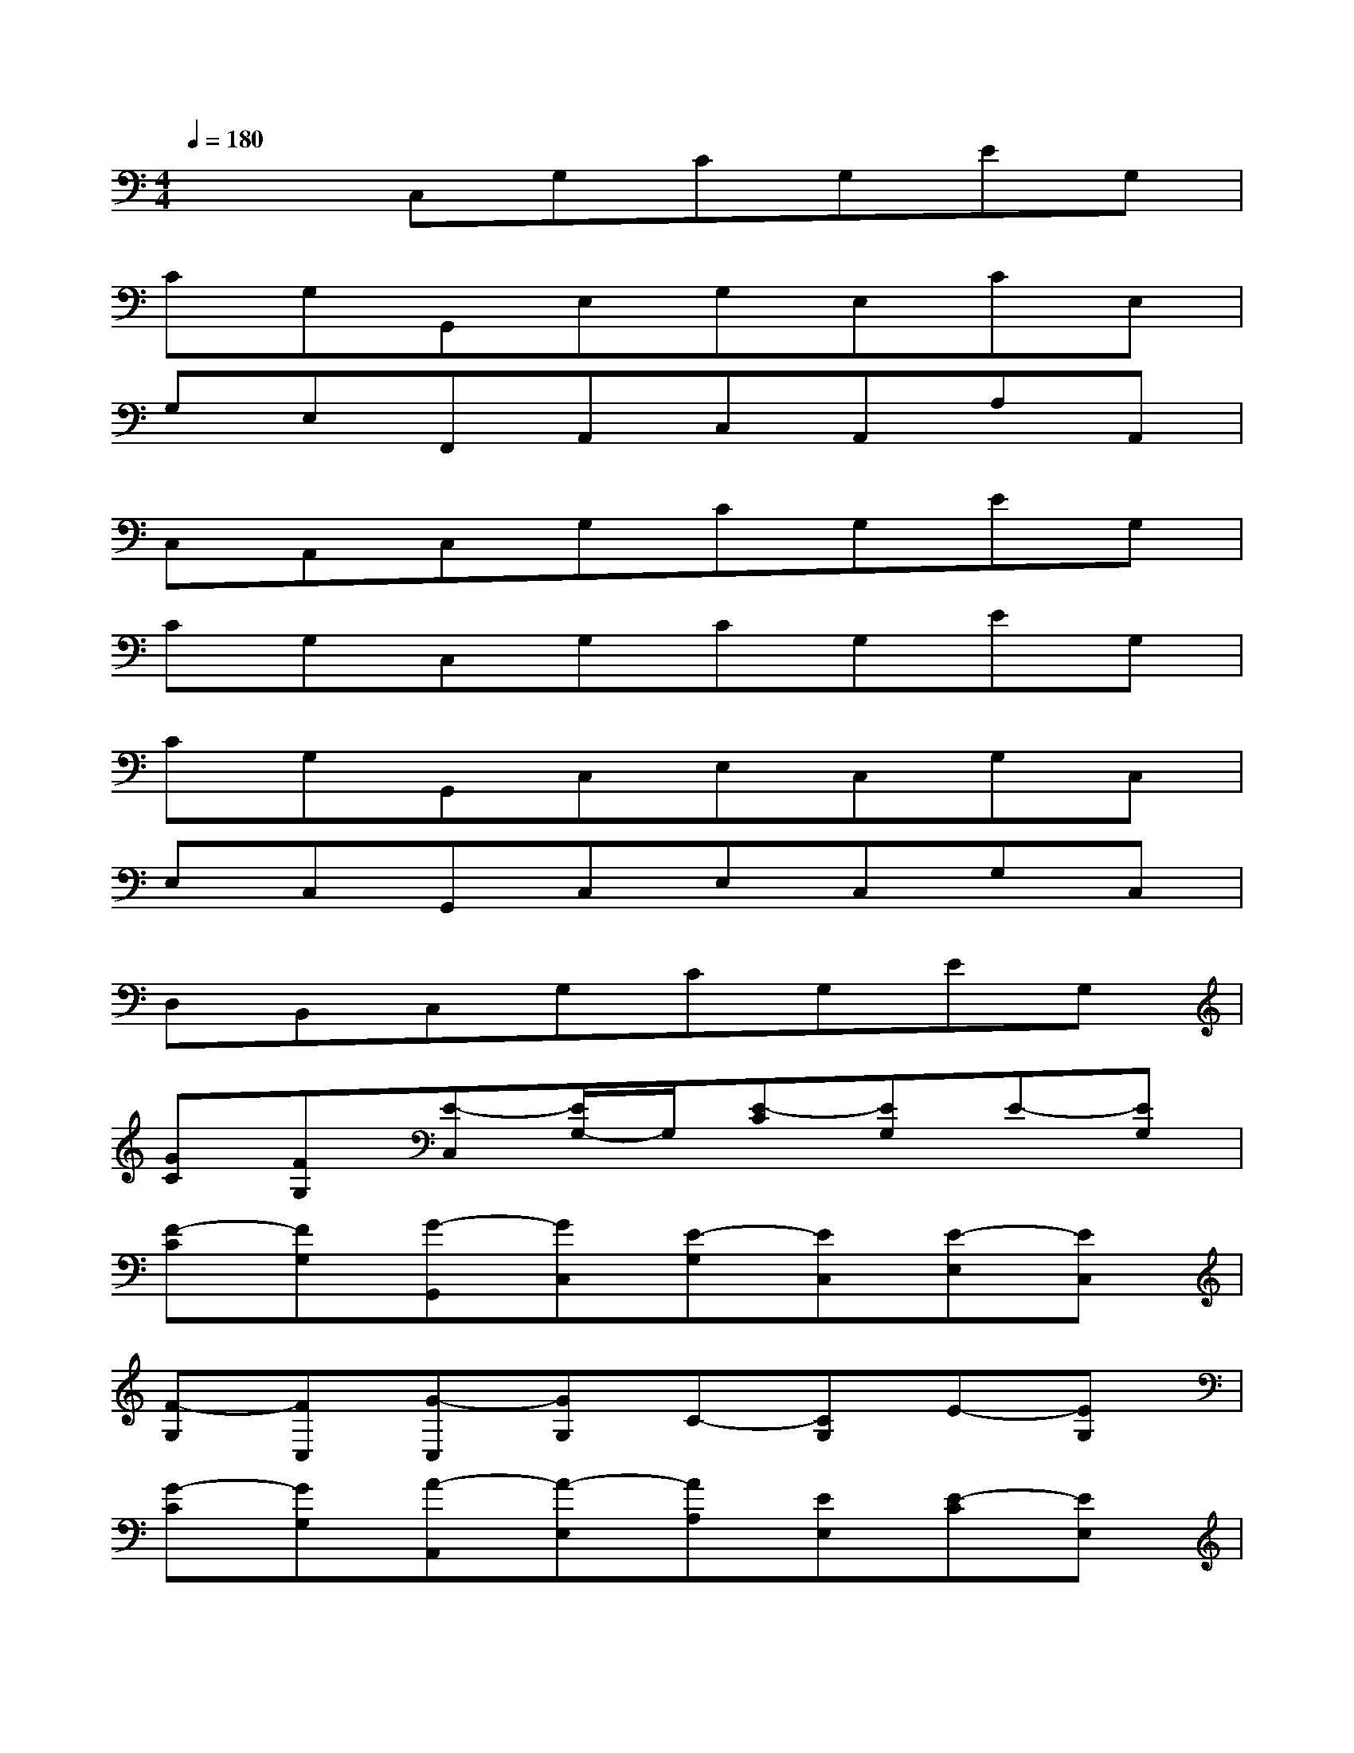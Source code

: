 X:1
T:
M:4/4
L:1/8
Q:1/4=180
K:C%0sharps
V:1
x2C,G,CG,EG,|
CG,G,,E,G,E,CE,|
G,E,F,,A,,C,A,,A,A,,|
C,A,,C,G,CG,EG,|
CG,C,G,CG,EG,|
CG,G,,C,E,C,G,C,|
E,C,G,,C,E,C,G,C,|
D,B,,C,G,CG,EG,|
[GC][FG,][E-C,][E/2G,/2-]G,/2[E-C][EG,]E-[EG,]|
[F-C][FG,][G-G,,][GC,][E-G,][EC,][E-E,][EC,]|
[F-G,][FC,][G-C,][GG,]C-[CG,]E-[EG,]|
[G-C][GG,][A-A,,][A-E,][AA,][EE,][E-C][EE,]|
[A-A,][AE,][G-G,,][G-E,][G-G,][G-E,][G-C][G-E,]|
[G-G,][G-E,][G-G,,][G-E,][G-G,][G/2E,/2-]E,/2[G-C][G-E,]|
[G/2G,/2-]G,/2[AE,][G-F,,][GC,][F-F,][F-C,][F-A,][F-C,]|
[F-F,][F-C,][F-F,,][F-C,][F-F,][F/2C,/2-]C,/2[G-A,][GC,]